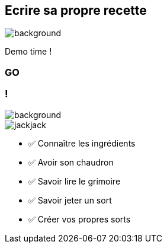 [.no-transition.transparency.blur-background]
== Ecrire sa propre recette

image::O.png[background, size=cover]
Demo time !

[%notitle.demo,background-iframe="http://localhost:8443"]
=== GO

[.columns.transparency.blur-background]
=== !

image::O.png[background, size=cover]

[.column.is-one-third]
--
image::magic/jackjack.webp[]
--

[.column]
--
- ✅ Connaître les ingrédients
- ✅ Avoir son chaudron
- ✅ Savoir lire le grimoire
- ✅ Savoir jeter un sort
- ✅ Créer vos propres sorts
--

